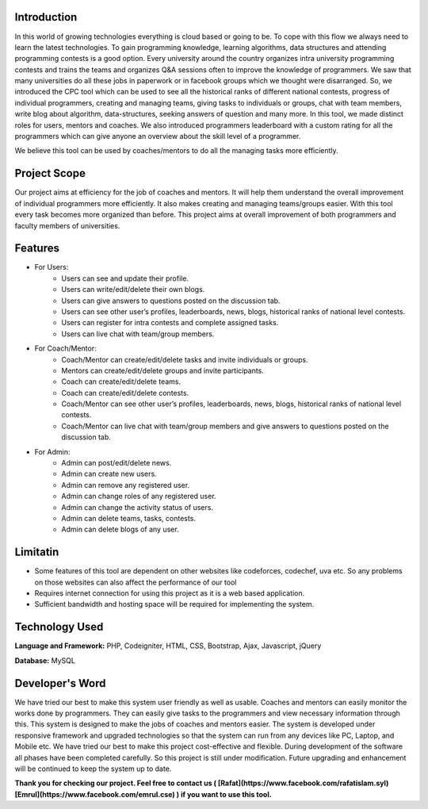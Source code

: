 ************
Introduction
************

In this world of growing technologies everything is cloud based or going to be. To cope with this
flow we always need to learn the latest technologies. To gain programming knowledge, learning
algorithms, data structures and attending programming contests is a good option. Every
university around the country organizes intra university programming contests and trains the
teams and organizes Q&A sessions often to improve the knowledge of programmers. We saw
that many universities do all these jobs in paperwork or in facebook groups which we thought
were disarranged. So, we introduced the CPC tool which can be used to see all the historical
ranks of different national contests, progress of individual programmers, creating and managing
teams, giving tasks to individuals or groups, chat with team members, write blog about
algorithm, data-structures, seeking answers of question and many more. In this tool, we made
distinct roles for users, mentors and coaches. We also introduced programmers leaderboard with
a custom rating for all the programmers which can give anyone an overview about the skill level
of a programmer.

We believe this tool can be used by coaches/mentors to do all the managing tasks more
efficiently.

*************
Project Scope
*************

Our project aims at efficiency for the job of coaches and mentors. It will help them
understand the overall improvement of individual programmers more efficiently. It also
makes creating and managing teams/groups easier. With this tool every task becomes
more organized than before. This project aims at overall improvement of both
programmers and faculty members of universities.


********
Features
********

-  For Users:
	 -  Users can see and update their profile.
	 -  Users can write/edit/delete their own blogs.
	 -  Users can give answers to questions posted on the discussion tab.
	 -  Users can see other user’s profiles, leaderboards, news, blogs, historical ranks of national level contests.
	 -  Users can register for intra contests and complete assigned tasks.
	 -  Users can live chat with team/group members.
-  For Coach/Mentor:
	 -  Coach/Mentor can create/edit/delete tasks and invite individuals or groups.
	 -  Mentors can create/edit/delete groups and invite participants.
	 -  Coach can create/edit/delete teams.
	 -  Coach can create/edit/delete contests.
	 -  Coach/Mentor can see other user’s profiles, leaderboards, news, blogs, historical ranks of national level contests.
	 -  Coach/Mentor can live chat with team/group members and give answers to questions posted on the discussion tab.
-  For Admin:
	 -  Admin can post/edit/delete news.
	 -  Admin can create new users.
	 -  Admin can remove any registered user.
	 -  Admin can change roles of any registered user.
	 -  Admin can change the activity status of users.
	 -  Admin can delete teams, tasks, contests.
	 -  Admin can delete blogs of any user.

*********
Limitatin
*********
-  Some features of this tool are dependent on other websites like codeforces, codechef, uva etc. So any problems on those websites can also affect the performance of our tool
-  Requires internet connection for using this project as it is a web based application.
-  Sufficient bandwidth and hosting space will be required for implementing the system.

***************
Technology Used
***************
**Language and Framework:** PHP, Codeigniter, HTML, CSS, Bootstrap, Ajax, Javascript, jQuery

**Database:** MySQL

****************
Developer's Word
****************

We have tried our best to make this system user friendly as well as usable. Coaches and
mentors can easily monitor the works done by programmers. They can easily give tasks
to the programmers and view necessary information through this. This system is designed
to make the jobs of coaches and mentors easier. The system is developed under
responsive framework and upgraded technologies so that the system can run from any
devices like PC, Laptop, and Mobile etc. We have tried our best to make this project
cost-effective and flexible. During development of the software all phases have been
completed carefully. So this project is still under modification. Future upgrading and
enhancement will be continued to keep the system up to date.


**Thank you for checking our project. Feel free to contact us ( [Rafat](https://www.facebook.com/rafatislam.syl) [Emrul](https://www.facebook.com/emrul.cse) ) if you want to use this tool.**
